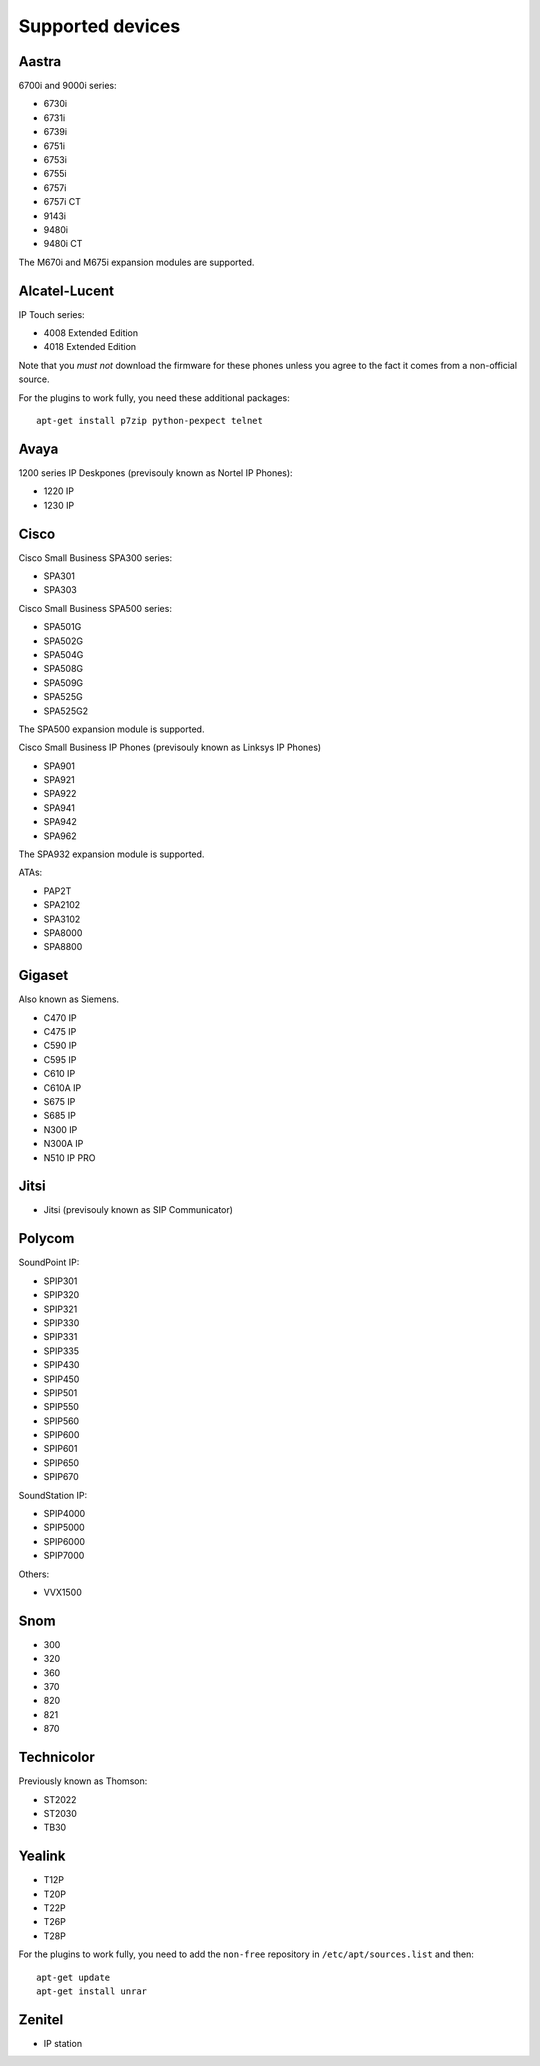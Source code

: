 *****************
Supported devices
*****************

.. XXX show which one have not been tested

Aastra
------

6700i and 9000i series:

- 6730i
- 6731i
- 6739i
- 6751i
- 6753i
- 6755i
- 6757i
- 6757i CT
- 9143i
- 9480i
- 9480i CT

The M670i and M675i expansion modules are supported.

Alcatel-Lucent
--------------

IP Touch series:

- 4008 Extended Edition
- 4018 Extended Edition

Note that you *must not* download the firmware for these phones unless you
agree to the fact it comes from a non-official source.

For the plugins to work fully, you need these additional packages::

   apt-get install p7zip python-pexpect telnet

Avaya
-----

1200 series IP Deskpones (previsouly known as Nortel IP Phones):

- 1220 IP
- 1230 IP

Cisco
-----

Cisco Small Business SPA300 series:

- SPA301
- SPA303

Cisco Small Business SPA500 series:

- SPA501G
- SPA502G
- SPA504G
- SPA508G
- SPA509G
- SPA525G
- SPA525G2

The SPA500 expansion module is supported.

Cisco Small Business IP Phones (previsouly known as Linksys IP Phones)

- SPA901
- SPA921
- SPA922
- SPA941
- SPA942
- SPA962

The SPA932 expansion module is supported.

ATAs:

- PAP2T
- SPA2102
- SPA3102
- SPA8000
- SPA8800

Gigaset
-------

Also known as Siemens.

- C470 IP
- C475 IP
- C590 IP
- C595 IP
- C610 IP
- C610A IP
- S675 IP
- S685 IP
- N300 IP
- N300A IP
- N510 IP PRO

Jitsi
-----

- Jitsi (previsouly known as SIP Communicator)

Polycom
-------

SoundPoint IP:

- SPIP301
- SPIP320
- SPIP321
- SPIP330
- SPIP331
- SPIP335
- SPIP430
- SPIP450
- SPIP501
- SPIP550
- SPIP560
- SPIP600
- SPIP601
- SPIP650
- SPIP670

SoundStation IP:

- SPIP4000
- SPIP5000
- SPIP6000
- SPIP7000

Others:

- VVX1500

Snom
----

- 300
- 320
- 360
- 370
- 820
- 821
- 870

Technicolor
-----------

Previously known as Thomson:

- ST2022
- ST2030
- TB30

Yealink
-------

- T12P
- T20P
- T22P
- T26P
- T28P

For the plugins to work fully, you need to add the ``non-free`` repository
in ``/etc/apt/sources.list`` and then::

   apt-get update
   apt-get install unrar

Zenitel
-------

- IP station
